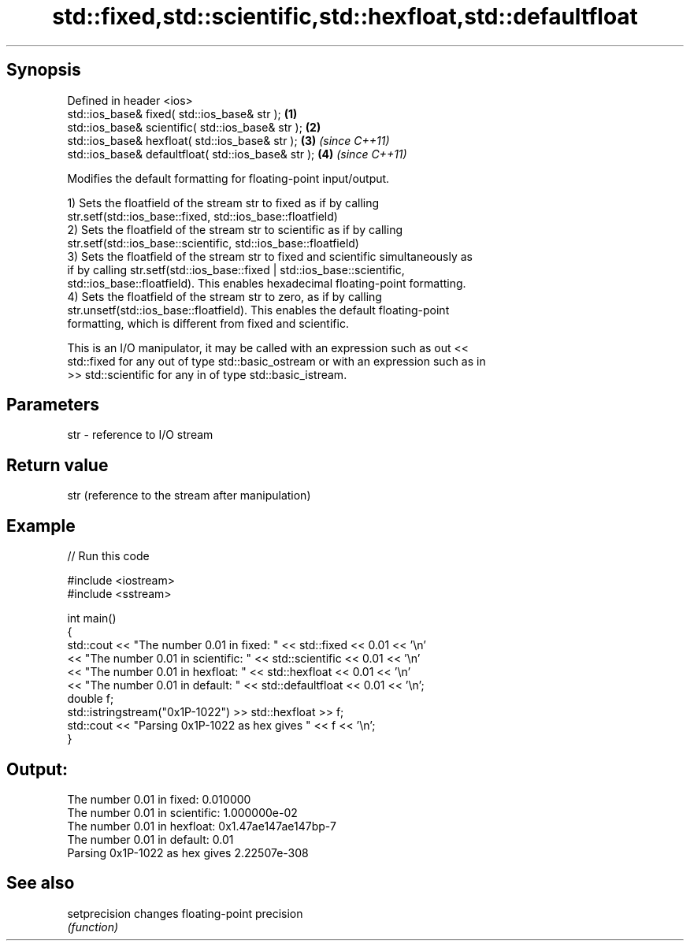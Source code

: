 .TH std::fixed,std::scientific,std::hexfloat,std::defaultfloat 3 "Sep  4 2015" "2.0 | http://cppreference.com" "C++ Standard Libary"
.SH Synopsis
   Defined in header <ios>
   std::ios_base& fixed( std::ios_base& str );        \fB(1)\fP
   std::ios_base& scientific( std::ios_base& str );   \fB(2)\fP
   std::ios_base& hexfloat( std::ios_base& str );     \fB(3)\fP \fI(since C++11)\fP
   std::ios_base& defaultfloat( std::ios_base& str ); \fB(4)\fP \fI(since C++11)\fP

   Modifies the default formatting for floating-point input/output.

   1) Sets the floatfield of the stream str to fixed as if by calling
   str.setf(std::ios_base::fixed, std::ios_base::floatfield)
   2) Sets the floatfield of the stream str to scientific as if by calling
   str.setf(std::ios_base::scientific, std::ios_base::floatfield)
   3) Sets the floatfield of the stream str to fixed and scientific simultaneously as
   if by calling str.setf(std::ios_base::fixed | std::ios_base::scientific,
   std::ios_base::floatfield). This enables hexadecimal floating-point formatting.
   4) Sets the floatfield of the stream str to zero, as if by calling
   str.unsetf(std::ios_base::floatfield). This enables the default floating-point
   formatting, which is different from fixed and scientific.

   This is an I/O manipulator, it may be called with an expression such as out <<
   std::fixed for any out of type std::basic_ostream or with an expression such as in
   >> std::scientific for any in of type std::basic_istream.

.SH Parameters

   str - reference to I/O stream

.SH Return value

   str (reference to the stream after manipulation)

.SH Example

   
// Run this code

 #include <iostream>
 #include <sstream>

 int main()
 {
     std::cout << "The number 0.01 in fixed:      " << std::fixed << 0.01 << '\\n'
               << "The number 0.01 in scientific: " << std::scientific << 0.01 << '\\n'
               << "The number 0.01 in hexfloat:   " << std::hexfloat << 0.01 << '\\n'
               << "The number 0.01 in default:    " << std::defaultfloat << 0.01 << '\\n';
     double f;
     std::istringstream("0x1P-1022") >> std::hexfloat >> f;
     std::cout << "Parsing 0x1P-1022 as hex gives " << f << '\\n';
 }

.SH Output:

 The number 0.01 in fixed:      0.010000
 The number 0.01 in scientific: 1.000000e-02
 The number 0.01 in hexfloat:   0x1.47ae147ae147bp-7
 The number 0.01 in default:    0.01
 Parsing 0x1P-1022 as hex gives 2.22507e-308

.SH See also

   setprecision changes floating-point precision
                \fI(function)\fP
